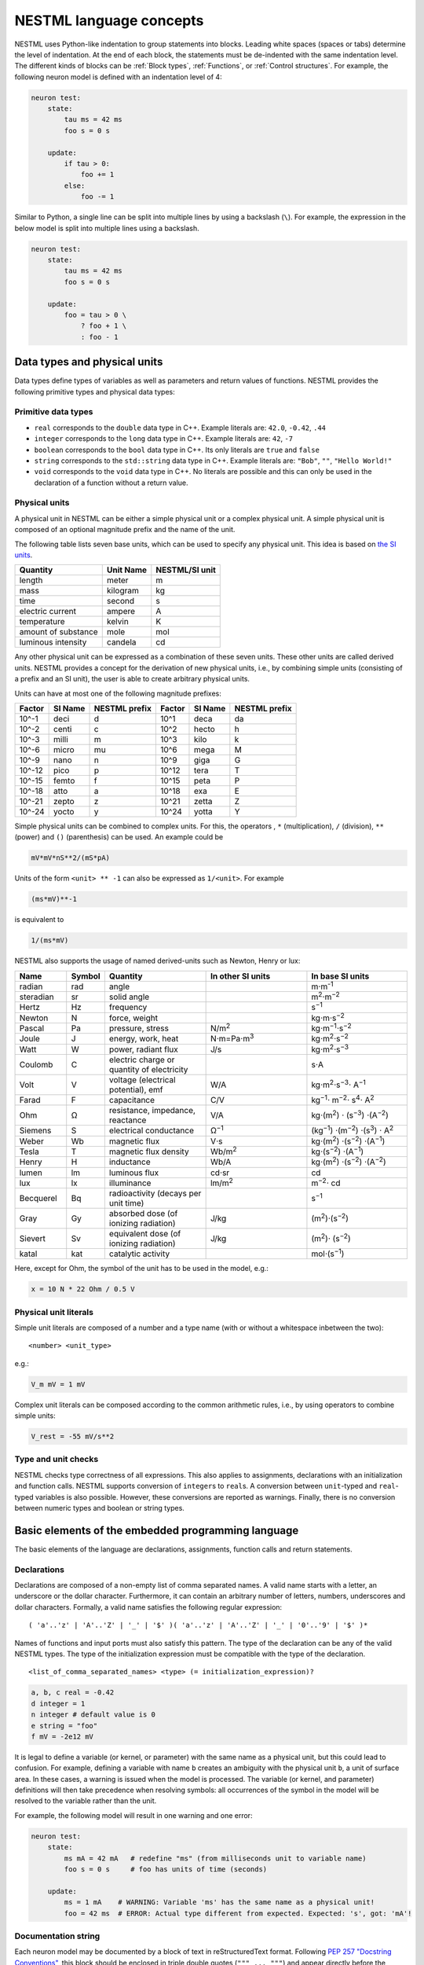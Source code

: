 NESTML language concepts
========================

NESTML uses Python-like indentation to group statements into blocks. Leading white spaces (spaces or tabs) determine the level of indentation. At the end of each block, the statements must be de-indented with the same indentation level. The different kinds of blocks can be :ref:`Block types`, :ref:`Functions`, or :ref:`Control structures`. For example, the following neuron model is defined with an indentation level of 4:

.. code-block:: nestml

   neuron test:
       state:
           tau ms = 42 ms
           foo s = 0 s

       update:
           if tau > 0:
               foo += 1
           else:
               foo -= 1

Similar to Python, a single line can be split into multiple lines by using a backslash (``\``). For example, the expression in the below model is split into multiple lines using a backslash.

.. code-block:: nestml

   neuron test:
       state:
           tau ms = 42 ms
           foo s = 0 s

       update:
           foo = tau > 0 \
               ? foo + 1 \
               : foo - 1


Data types and physical units
-----------------------------

Data types define types of variables as well as parameters and return values of functions. NESTML provides the following primitive types and physical data types:

Primitive data types
~~~~~~~~~~~~~~~~~~~~

-  ``real`` corresponds to the ``double`` data type in C++. Example literals are: ``42.0``, ``-0.42``, ``.44``
-  ``integer`` corresponds to the ``long`` data type in C++. Example literals are: ``42``, ``-7``
-  ``boolean`` corresponds to the ``bool`` data type in C++. Its only literals are ``true`` and ``false``
-  ``string`` corresponds to the ``std::string`` data type in C++. Example literals are: ``"Bob"``, ``""``, ``"Hello World!"``
-  ``void`` corresponds to the ``void`` data type in C++. No literals are possible and this can only be used in the declaration of a function without a return value.

Physical units
~~~~~~~~~~~~~~

A physical unit in NESTML can be either a simple physical unit or a complex physical unit. A simple physical unit is composed of an optional magnitude prefix and the name of the unit.

The following table lists seven base units, which can be used to specify any physical unit. This idea is based on `the SI units <https://en.wikipedia.org/wiki/International_System_of_Units>`__.

+-----------------------+-------------+------------------+
| Quantity              | Unit Name   | NESTML/SI unit   |
+=======================+=============+==================+
| length                | meter       | m                |
+-----------------------+-------------+------------------+
| mass                  | kilogram    | kg               |
+-----------------------+-------------+------------------+
| time                  | second      | s                |
+-----------------------+-------------+------------------+
| electric current      | ampere      | A                |
+-----------------------+-------------+------------------+
| temperature           | kelvin      | K                |
+-----------------------+-------------+------------------+
| amount of substance   | mole        | mol              |
+-----------------------+-------------+------------------+
| luminous intensity    | candela     | cd               |
+-----------------------+-------------+------------------+

Any other physical unit can be expressed as a combination of these seven units. These other units are called derived units. NESTML provides a concept for the derivation of new physical units, i.e., by combining simple units (consisting of a prefix and an SI unit), the user is able to create arbitrary physical units.

Units can have at most one of the following magnitude prefixes:

+----------+-----------+-----------------+----------+-----------+-----------------+
| Factor   | SI Name   | NESTML prefix   | Factor   | SI Name   | NESTML prefix   |
+==========+===========+=================+==========+===========+=================+
| 10^-1    | deci      | d               | 10^1     | deca      | da              |
+----------+-----------+-----------------+----------+-----------+-----------------+
| 10^-2    | centi     | c               | 10^2     | hecto     | h               |
+----------+-----------+-----------------+----------+-----------+-----------------+
| 10^-3    | milli     | m               | 10^3     | kilo      | k               |
+----------+-----------+-----------------+----------+-----------+-----------------+
| 10^-6    | micro     | mu              | 10^6     | mega      | M               |
+----------+-----------+-----------------+----------+-----------+-----------------+
| 10^-9    | nano      | n               | 10^9     | giga      | G               |
+----------+-----------+-----------------+----------+-----------+-----------------+
| 10^-12   | pico      | p               | 10^12    | tera      | T               |
+----------+-----------+-----------------+----------+-----------+-----------------+
| 10^-15   | femto     | f               | 10^15    | peta      | P               |
+----------+-----------+-----------------+----------+-----------+-----------------+
| 10^-18   | atto      | a               | 10^18    | exa       | E               |
+----------+-----------+-----------------+----------+-----------+-----------------+
| 10^-21   | zepto     | z               | 10^21    | zetta     | Z               |
+----------+-----------+-----------------+----------+-----------+-----------------+
| 10^-24   | yocto     | y               | 10^24    | yotta     | Y               |
+----------+-----------+-----------------+----------+-----------+-----------------+

Simple physical units can be combined to complex units. For this, the operators , ``*`` (multiplication), ``/`` (division), ``**`` (power) and ``()`` (parenthesis) can be used. An example could be

.. code-block:: nestml

   mV*mV*nS**2/(mS*pA)

Units of the form ``<unit> ** -1`` can also be expressed as ``1/<unit>``. For example

.. code-block:: nestml

   (ms*mV)**-1

is equivalent to

.. code-block:: nestml

   1/(ms*mV)

NESTML also supports the usage of named derived-units such as Newton, Henry or lux:

.. list-table::
   :header-rows: 1
   :widths: 10 5 20 20 20

   * - Name
     - Symbol
     - Quantity
     - In other SI units
     - In base SI units
   * - radian
     - rad
     - angle
     - 
     - m⋅m\ :sup:`-1`
   * - steradian
     - sr
     - solid angle
     - 
     - m\ :sup:`2`\ ⋅m\ :sup:`−2`
   * - Hertz
     - Hz
     - frequency
     -
     - s\ :sup:`−1`
   * - Newton      
     - N        
     - force, weight                                
     -
     - kg⋅m⋅s\ :sup:`−2`
   * - Pascal      
     - Pa       
     - pressure, stress                             
     - N/m\ :sup:`2`                                                                                                        
     - kg⋅m\ :sup:`−1`\ ⋅s\ :sup:`−2`
   * - Joule       
     - J        
     - energy, work, heat                           
     - N⋅m=Pa⋅m\ :sup:`3`
     - kg⋅m\ :sup:`2`\ ⋅s\ :sup:`−2`                                                                       
   * - Watt        
     - W        
     - power, radiant flux                          
     - J/s                                                                                                         
     - kg⋅m\ :sup:`2`\ ⋅s\ :sup:`−3`                                                                                         
   * - Coulomb     
     - C        
     - electric charge or quantity of electricity   
     -                                                                                                             
     - s⋅A                                                                                                    
   * - Volt        
     - V        
     - voltage (electrical potential), emf          
     - W/A                                                                                                         
     - kg⋅m\ :sup:`2`\ ⋅s\ :sup:`−3`\ ⋅ A\ :sup:`−1`
   * - Farad
     - F
     - capacitance
     - C/V
     - kg\ :sup:`−1`\ ⋅ m\ :sup:`−2`\ ⋅ s\ :sup:`4`\ ⋅ A\ :sup:`2`
   * - Ohm         
     - Ω        
     - resistance, impedance, reactance             
     - V/A                                                                                                         
     - kg⋅(m\ :sup:`2`\ ) ⋅ (s\ :sup:`−3`\ ) ⋅(A\ :sup:`−2`\ )                                                                           
   * - Siemens     
     - S        
     - electrical conductance                       
     - Ω\ :sup:`−1`
     - (kg\ :sup:`−1`\ ) ⋅(m\ :sup:`−2`\ ) ⋅(s\ :sup:`3`\ ) ⋅ A\ :sup:`2`
   * - Weber       
     - Wb       
     - magnetic flux                                
     - V⋅s                                                                                                         
     - kg⋅(m\ :sup:`2`\ ) ⋅(s\ :sup:`−2`\ ) ⋅(A\ :sup:`−1`\ )                                                                         
   * - Tesla       
     - T        
     - magnetic flux density                        
     - Wb/m\ :sup:`2`
     - kg⋅(s\ :sup:`−2`\ ) ⋅(A\ :sup:`−1`\ )
   * - Henry
     - H
     - inductance
     - Wb/A
     - kg⋅(m\ :sup:`2`\ ) ⋅(s\ :sup:`−2`\ ) ⋅(A\ :sup:`−2`\ )
   * - lumen       
     - lm       
     - luminous flux                                
     - cd⋅sr
     - cd
   * - lux
     - lx
     - illuminance
     - lm/m\ :sup:`2`
     - m\ :sup:`−2`\ ⋅ cd                                                 
   * - Becquerel   
     - Bq       
     - radioactivity (decays per unit time)         
     -                                                                                                             
     - s\ :sup:`−1`
   * - Gray        
     - Gy       
     - absorbed dose (of ionizing radiation)        
     - J/kg                                                                                                        
     - (m\ :sup:`2`\ )⋅(s\ :sup:`−2`\ )                                                                                      
   * - Sievert     
     - Sv       
     - equivalent dose (of ionizing radiation)      
     - J/kg                                                                                                        
     - (m\ :sup:`2`\ )⋅ (s\ :sup:`−2`\ )                                                                                      
   * - katal       
     - kat      
     - catalytic activity                           
     -                                                                                                             
     - mol⋅(s\ :sup:`−1`\ )                                                                                            


Here, except for Ohm, the symbol of the unit has to be used in the model, e.g.:

.. code-block:: nestml

   x = 10 N * 22 Ohm / 0.5 V

Physical unit literals
~~~~~~~~~~~~~~~~~~~~~~

Simple unit literals are composed of a number and a type name (with or without a whitespace inbetween the two):

::

   <number> <unit_type>

e.g.:

.. code-block:: nestml

   V_m mV = 1 mV

Complex unit literals can be composed according to the common arithmetic rules, i.e., by using operators to combine simple units:

.. code-block:: nestml

   V_rest = -55 mV/s**2

Type and unit checks
~~~~~~~~~~~~~~~~~~~~

NESTML checks type correctness of all expressions. This also applies to assignments, declarations with an initialization and function calls. NESTML supports conversion of ``integer``\ s to ``real``\ s. A conversion between ``unit``-typed and ``real``-typed variables is also possible. However, these conversions are reported as warnings. Finally, there is no conversion between numeric types and boolean or string types.

Basic elements of the embedded programming language
---------------------------------------------------

The basic elements of the language are declarations, assignments, function calls and return statements.

Declarations
~~~~~~~~~~~~

Declarations are composed of a non-empty list of comma separated names. A valid name starts with a letter, an underscore or the dollar character. Furthermore, it can contain an arbitrary number of letters, numbers, underscores and dollar characters. Formally, a valid name satisfies the following regular expression:

::

    ( 'a'..'z' | 'A'..'Z' | '_' | '$' )( 'a'..'z' | 'A'..'Z' | '_' | '0'..'9' | '$' )*

Names of functions and input ports must also satisfy this pattern. The type of the declaration can be any of the valid NESTML types. The type of the initialization expression must be compatible with the type of the declaration.


::

    <list_of_comma_separated_names> <type> (= initialization_expression)?

.. code-block:: nestml

    a, b, c real = -0.42
    d integer = 1
    n integer # default value is 0
    e string = "foo"
    f mV = -2e12 mV

It is legal to define a variable (or kernel, or parameter) with the same name as a physical unit, but this could lead to confusion. For example, defining a variable with name ``b`` creates an ambiguity with the physical unit ``b``, a unit of surface area. In these cases, a warning is issued when the model is processed. The variable (or kernel, and parameter) definitions will then take precedence when resolving symbols: all occurrences of the symbol in the model will be resolved to the variable rather than the unit.

For example, the following model will result in one warning and one error:

.. code-block:: nestml

   neuron test:
       state:
           ms mA = 42 mA   # redefine "ms" (from milliseconds unit to variable name)
           foo s = 0 s     # foo has units of time (seconds)

       update:
           ms = 1 mA    # WARNING: Variable 'ms' has the same name as a physical unit!
           foo = 42 ms  # ERROR: Actual type different from expected. Expected: 's', got: 'mA'!


Documentation string
~~~~~~~~~~~~~~~~~~~~

Each neuron model may be documented by a block of text in reStructuredText format. Following `PEP 257 "Docstring Conventions" <https://www.python.org/dev/peps/pep-0257/>`_, this block should be enclosed in triple double quotes (``""" ... """``) and appear directly before the definition of the neuron. For example:

.. code-block:: nestml

   """
   iaf_psc_custom: My customized version of iaf_psc
   ################################################
   
   Description
   +++++++++++
   
   Long description follows here. We can typeset LaTeX math:
   
   .. math::

      E = mc^2
   
   """
   neuron iaf_psc_custom:
       # [...]

This documentation block is rendered as HTML on the `NESTML Models Library <https://nestml.readthedocs.io/en/latest/models_library/index.html>`_.


Comments in the model
~~~~~~~~~~~~~~~~~~~~~

When the character ``#`` appears as the first character on a line (ignoring whitespace), the remainder of that line is allowed to contain any comment string. Comments are not interpreted as part of the model specification, but when a comment is placed in a strategic location, it will be printed into the generated NEST code.

Example of single or multi-line comments:

.. code-block:: nestml

   var1 real # single line comment

   # This is 
   #  a comment
   #   over several lines.

To enable NESTML to recognize which element a comment belongs to, the following approach has to be used: there should be no white line separating the comment and its target and the comment should be placed before the target line or on the same line as the target. For example:

.. code-block:: nestml

   # I am a comment of the membrane potential
   V_m mV = -55 mV # I am a comment of the membrane potential

   # I am not a comment of the membrane potential. A white line separates us.

If a comment shall be attached to an element, no white lines are allowed.

.. code-block:: nestml

   # I am not a comment of the membrane potential.

   # I am a comment of the membrane potential.
   V_m mV = -55 mV # I am a comment of the membrane potential

Whitelines are therefore used to separate comment targets:

.. code-block:: nestml

   # I am a comment of the membrane potential.
   V_m mV = -55 mV

   # I am a comment of the resting potential.
   V_rest mV = -60 mV


Assignments
~~~~~~~~~~~

NESTML supports simple or compound assignments. The left-hand side of the assignment is always a variable. The right-hand side can be an arbitrary expression of a type which is compatible with the left-hand side.

Examples for valid assignments for a numeric variable ``n`` are

* simple assignment: ``n = 10`` 
* compound sum: ``n += 10`` which corresponds to ``n = n + 10`` 
* compound difference: ``n -= 10`` which corresponds to ``n = n - 10``
* compound product: ``n *= 10`` which corresponds to ``n = n * 10``
* compound quotient: ``n /= 10`` which corresponds to ``n = n / 10``

Vectors
~~~~~~~

Variables can be declared as vectors to store an array of values. They can be declared in the ``parameters``, ``state``, and ``internals`` blocks. See :ref:`Block types` for more information on different types of blocks available in NESTML.

The declaration of a vector variable consists of the name of the variable followed by the size of the vector enclosed in ``[`` and ``]``. The vector must be initialized with a default value and all the values in the vector will be initialized to the specified initial value. For example,

.. code-block:: nestml

   parameters:
       g_ex [20] mV = 10mV

Here, ``g_ex`` is a vector of size 20 and all the elements of the vector are initialized to 10mV. Note that the vector index always starts from 0.
Size of the vector can be a positive integer or an integer variable previously declared in either ``parameters`` or ``internals`` block. For example, an integer variable named ``ten`` declared in the ``parameters`` block can be used to specify the size of the vector variable ``g_ex`` as:

.. code-block:: nestml

   state:
       g_ex [ten] mV = 10mV
       x [12] real = 0.

   parameters:
       ten integer = 10

If the size of a vector is a variable (as ``ten`` in the above example), the vector will be resized if the value of size variable changes during the simulation. On the other hand, the vector cannot be resized if the size is a fixed integer value.
Vector variables can be used in expressions as an array with an index. For example,

.. code-block:: nestml

   state:
       g_ex [ten] mV = 10mV
       x[15] real = 0.

   parameters:
       ten integer = 10

   update:
       integer j = 0
       g_ex[2] = -55. mV
       x[j] = g_ex[2]
       j += 1

Functions
~~~~~~~~~

Functions can be used to write repeatedly used code blocks only once. They consist of the function name, the list of parameters and an optional return type, if the function returns a value to the caller.

::

    function <name>(<list_of_arguments>) <return_type>?:
        <statements>

e.g.:

.. code-block:: nestml

   function divide(a real, b real) real:
       return a/b

To use a function, it has to be called. A function call is composed of the function name and the list of required parameters. The returned value (if any) can be directly assigned to a variable of the corresponding type.

::

    <function_name>(<list_of_arguments>)

e.g.

.. code-block:: nestml

   x = max(a*2, b/2)

Predefined functions
^^^^^^^^^^^^^^^^^^^^

The following functions are predefined in NESTML and can be used out of the box:

.. list-table::
   :header-rows: 1
   :widths: 10 10 30

   * - Name
     - Parameters
     - Description
   * - ``min``
     - x, y
     - Returns the minimum of x and y. Both parameters should be of the same type. The return type is equal to the type of the parameters.
   * - ``max``
     - x, y
     - Returns the maximum of x and y. Both parameters should be of the same type. The return type is equal to the type of the parameters.
   * - ``clip``
     - x, y, z
     - Returns x if it is in [y, z], y if x < y and z if x > z. All parameter types should be the same and equal to the return type.
   * - ``exp``
     - x
     - Returns the exponential of x. The type of x and the return type are Real.
   * - ``log10``
     - x
     - Returns the base 10 logarithm of x. The type of x and the return type are Real.
   * - ``ln``
     - x
     - Returns the base :math:`e` logarithm of x. The type of x and the return type are Real.
   * - ``expm1``
     - x
     - Returns the exponential of x minus 1. The type of x and the return type are Real.
   * - ``sinh``
     - x
     - Returns the hyperbolic sine of x. The type of x and the return type are Real.
   * - ``cosh``
     - x
     - Returns the hyperbolic cosine of x. The type of x and the return type are Real.
   * - ``tanh``
     - x
     - Returns the hyperbolic tangent of x. The type of x and the return type are Real.
   * - ``random_normal``
     - mean, std
     - Returns a sample from a normal (Gaussian) distribution with parameters "mean" and "standard deviation"
   * - ``random_uniform``
     - offset, scale
     - Returns a sample from a uniform distribution in the interval [offset, offset + scale)
   * - ``delta``
     - t
     - A Dirac delta impulse function at time t.
   * - ``convolve``
     - f, g
     - The convolution of kernel f with spike input port g.
   * - ``info``
     - s
     - Log the string s with logging level "info".
   * - ``warning``
     - s
     - Log the string s with logging level "warning".
   * - ``print``
     - s
     - Print the string s to stdout (no line break at the end). See :ref:`print function` for more information.
   * - ``println``
     - s
     - Print the string s to stdout (with a line break at the end). See :ref:`print function` for more information.
   * - ``integrate_odes``
     -
     - This function can be used to integrate all stated differential equations of the equations block.
   * - ``emit_spike``
     -
     - Calling this function in the `update` block results in firing a spike to all target neurons and devices time stamped with the current simulation time.
   * - ``steps``
     - t
     - Convert a time into a number of simulation steps. See the section :ref:`Handling of time` for more information.
   * - ``resolution``
     -
     - Returns the current resolution of the simulation in ms. See the section :ref:`Handling of time` for more information.

Return statement
^^^^^^^^^^^^^^^^

The ``return`` keyword can only be used inside of the ``function`` block. Depending on the return type (if any), it is followed by an expression of that type.

::

    return (<expression>)?

e.g.

.. code-block:: nestml

   if a > b:
       return a
   else:
       return b

Printing output to the console
^^^^^^^^^^^^^^

The ``print`` and ``println`` functions print a string to the standard output, with ``println`` printing a line break at the end. They can be used in the ``update`` block. See :ref:`Block types` for more information on the ``update`` block.

Example:

.. code-block:: nestml

    update:
        print("Hello World")
        ...
        println("Another statement")

Variables defined in the model can be printed by enclosing them in ``{`` and ``}``. For example, variables ``V_m`` and ``V_thr`` used in the model can be printed as:

.. code-block:: nestml

    update:
        ...
        print("A spike event with membrane voltage: {V_m}")
        ...
        println("Membrane voltage {V_m} is less than the threshold {V_thr}")

Control structures
~~~~~~~~~~~~~~~~~~

To control the flow of execution, NESTML supports loops and conditionals.

Loops
^^^^^

The start of the ``while`` loop is composed of the keyword ``while`` followed by a boolean condition and a colon. It executes the statements inside the block as long as the given boolean expression evaluates to ``true``.

::

    while <boolean_expression>:
        <statements>

e.g.:

.. code-block:: nestml

   x integer = 0
   while x <= 10:
       y = max(3, x)

The ``for`` loop starts with the keyword ``for`` followed by the name of a previously defined variable of type ``integer`` or ``real``. The fist variant uses an ``integer`` stepper variable which iterates over the half-open interval [``lower_bound``, ``upper_bound``) in steps of 1.

::

    for <existing_variable_name> in <lower_bound> ... <upper_bound>:
        <statements>

e.g.:

.. code-block:: nestml

   x integer = 0
   for x in 1 ... 5:
       # <statements>

The second variant uses an ``integer`` or ``real`` iterator variable and iterates over the half-open interval ``[lower_bound, upper_bound)`` with a positive ``integer`` or ``real`` step of size ``step``. It is advisable to choose the type of the iterator variable and the step size to be the same.

::

    for <existing_variable_name> in <lower_bound> ... <upper_bound> step <step>:
        <statements>

e.g.:

.. code-block:: nestml

   x integer
   for x in 1 ... 5 step 2:
       # <statements>

   x real
   for x in 0.1 ... 0.5 step 0.1:
       # <statements>

Conditionals
^^^^^^^^^^^^

NESTML supports different variants of the if-else conditional. The first example shows the ``if`` conditional composed of a single ``if`` block:

::

    if <boolean_expression>:
        <statements>

e.g.:

.. code-block:: nestml

   parameters:
       foo integer = 2
       bar integer = 3

   update:
       if foo < bar:
           # <statements>

The second example shows an if-else block, which executes the ``if_statements`` in case the boolean expression evaluates to true and the ``else_statements`` else.

::

    if <boolean_expression>:
        <if_statements>
    else:
        <else_statements>

e.g.:

.. code-block:: nestml

   update:
       if foo < bar:
           # <if_statements>
       else:
           # <else_statements>

In order to allow grouping a sequence of related ``if`` conditions, NESTML also supports the ``elif``-conditionals. An ``if`` condition can be followed by an arbitrary number of ``elif`` conditions. Optionally, this variant also supports the ``else`` keyword for a catch-all statement.

::

    if <boolean_expression>:
        <if_statements>
    elif <boolean_expression>:
        <elif_statements>
    else:
        <else_statements>

e.g.:

.. code-block:: nestml

   parameters:
       foo integer = 2
       bar integer = 3
       x integer = 4
       y integer = 6

   update:
       if foo < bar:
           # <if_statements>
       elif x > y:
           # <elif_statements>
       else:
           # <else_statements>

Conditionals can also be nested inside of each other.

.. code-block:: nestml

   if foo < bar:
       # <statements>
       if x < y:
           # <statements>

Expressions and operators
-------------------------

Expressions in NESTML can be specified in a recursive fashion.

Terms
~~~~~

All variables, literals, and function calls are valid terms. Variables are names of user-defined or predefined variables (``t``, ``e``).

List of operators
~~~~~~~~~~~~~~~~~

For any two valid numeric expressions ``a``, ``b``, boolean expressions ``c``,\ ``c1``,\ ``c2``, and an integer expression ``n`` the following operators produce valid expressions.

+------------------------------------------------+--------------------------------------------------------------------+---------------------------+
| Operator                                       | Description                                                        | Examples                  |
+================================================+====================================================================+===========================+
| ``()``                                         | Expressions with parentheses                                       | ``(a)``                   |
+------------------------------------------------+--------------------------------------------------------------------+---------------------------+
| ``**``                                         | Power operator.                                                    | ``a ** b``                |
+------------------------------------------------+--------------------------------------------------------------------+---------------------------+
| ``+``, ``-``, ``~``                            | unary plus, unary minus, bitwise negation                          | ``-a``, ``~c``            |
+------------------------------------------------+--------------------------------------------------------------------+---------------------------+
| ``*``, ``/``, ``%``                            | Multiplication, Division and Modulo-Operator                       | ``a * b``, ``a % b``      |
+------------------------------------------------+--------------------------------------------------------------------+---------------------------+
| ``+``, ``-``                                   | Addition and Subtraction                                           | ``a + b``, ``a - b``      |
+------------------------------------------------+--------------------------------------------------------------------+---------------------------+
| ``<<``, ``>>``                                 | Left and right bit shifts                                          | ``a << n``, ``a >> n``    |
+------------------------------------------------+--------------------------------------------------------------------+---------------------------+
| ``&``, ``|``, ``^``                            | Bitwise ``and``, ``or`` and ``xor``                                | ``a&b``, ``|``, ``a~b``   |
+------------------------------------------------+--------------------------------------------------------------------+---------------------------+
| ``<``, ``<=``, ``==``, ``!=``, ``>=``, ``>``   | Comparison operators                                               | ``a <= b``, ``a != b``    |
+------------------------------------------------+--------------------------------------------------------------------+---------------------------+
| ``not``, ``and``, ``or``                       | Logical conjunction, disjunction and negation                      | ``not c``, ``c1 or c2``   |
+------------------------------------------------+--------------------------------------------------------------------+---------------------------+
| ``?:``                                         | Ternary operator (return ``a`` if ``c`` is ``true``, ``b`` else)   | ``c ? a : b``             |
+------------------------------------------------+--------------------------------------------------------------------+---------------------------+

Blocks
------

To structure NESTML files, all content is structured in blocks. Blocks begin with a keyword specifying the type of the block followed by a colon. Indentation inside a block is not mandatory but recommended for better readability. Each of the following blocks must only occur at most once on each level. Some of the blocks are required to occur in every neuron model. The general syntax looks like this:

::

    <block_type> [<args>]:
        ...

Block types
~~~~~~~~~~~

``neuron <name>`` - The top-level block of a neuron model called ``<name>``. The content will be translated into a single neuron model that can be instantiated in PyNEST using ``nest.Create("<name>")``. All following blocks are contained in this block.

Within the top-level block, the following blocks may be defined:

-  ``parameters`` - This block is composed of a list of variable declarations that are supposed to contain all parameters which remain constant during the simulation, but can vary among different simulations or instantiations of the same neuron. These variables can be set and read by the user using ``nest.SetStatus(<gid>, <variable>, <value>)`` and ``nest.GetStatus(<gid>, <variable>)``.
-  ``state`` - This block is composed of a list of variable declarations that describe parts of the neuron which may change over time. All the variables declared in this block must be initialized with a value.
-  ``internals`` - This block is composed of a list of implementation-dependent helper variables that supposed to be constant during the simulation run. Therefore, their initialization expression can only reference parameters or other internal variables.
-  ``equations`` - This block contains kernel definitions and differential equations. It will be explained in further detail `later on in the manual <#equations>`__.
-  ``input`` - This block is composed of one or more input ports. It will be explained in further detail `later on in the manual <#input>`__.
-  ``output`` *``<event_type>``* - Defines which type of event the neuron can send. Currently, only ``spike`` is supported.
-  ``update`` - Inside this block arbitrary code can be implemented using the internal programming language.

Input
-----

A model written in NESTML can be configured to receive two distinct types of input: spikes and continuous-time values.

For more details, on handling inputs in neuron and synapse models, please see :doc:`neurons_in_nestml` and :doc:`synapses_in_nestml`.


Output
~~~~~~

Each model can only send a single type of event. The type of the event has to be given in the `output` block. Currently, however, only spike output is supported.

.. code-block:: nestml

   output: spike


Handling of time
----------------

To retrieve some fundamental simulation parameters, two special functions are built into NESTML:

-  ``resolution`` returns the current resolution of the simulation in ms. In NEST, this can be set by the user using the PyNEST function ``nest.SetKernelStatus({"resolution": ...})``.
-  ``steps`` takes one parameter of type ``ms`` and returns the number of simulation steps in the current simulation resolution.

These functions can be used to implement custom buffer lookup logic but should be used with care. In particular, when a non-constant simulation timestep is used, ``steps()`` should be avoided.

When using ``resolution()``, it is recommended to use the function call directly in the code, rather than defining it as a parameter. This makes the model more robust in case of non-constant timestep. In some cases, as in the synapse ``update`` block, a step is made between spike events, a timestep which is not constrained by the simulation timestep. For example:

.. code-block:: nestml

   parameters:
       h ms = resolution()   # !! NOT RECOMMENDED.

   update:
       # update from t to t + resolution()
       x *= exp(-resolution() / tau)   # let x' = -x / tau
                                       # evolve the state of x one timestep

Equations
---------

Systems of ODEs
~~~~~~~~~~~~~~~

In the ``equations`` block one can define a system of differential equations with an arbitrary amount of equations that contain derivatives of arbitrary order. When using a derivative of a variable, say ``V``, one must write: ``V'``. It is then assumed that ``V'`` is the first time derivate of ``V``. The second time derivative of ``V`` is ``V''``, and so on. If an equation contains a derivative of order :math:`n`, for example, :math:`V^{(n)}`, all initial values of :math:`V` up to order :math:`n-1` must be defined in the ``state`` block. For example, if stating

.. code-block:: nestml

   V' = a * V

in the ``equations`` block,

.. code-block:: nestml

   V mV = 0 mV

has to be defined in the ``state`` block. Otherwise, an error message is generated.

The content of spike and continuous time buffers can be used by just using their plain names. NESTML takes care behind the scenes that the buffer location at the current simulation time step is used.

Delay Differential Equations
~~~~~~~~~~~~~~~~~~~~~~~~~~~~

The differential equations in the ``equations`` block can also be a delay differential equation, where the derivative
at the current time depends on the derivative of a function at previous times. A state variable, say ``foo`` that is
dependent on another state variable ``bar`` at a constant time offset (here, ``delay``) in the past, can be written as

.. code-block:: nestml

   state:
       bar real = -70.
       foo real = 0

   equations:
       bar' = -bar / tau
       foo' = bar(t - delay) / tau

Note that the ``delay`` can be a numeric constant or a constant defined in the ``parameters`` block. In the above example, the ``delay`` variable is defined in the ``parameters`` block as:

.. code-block:: nestml

   parameters:
       tau ms = 3.5 ms
       delay ms = 5.0 ms

For a full example, please refer to the tests at `tests/nest_tests/nest_delay_based_variables_test.py <https://github.com/nest/nestml/blob/master/tests/nest_tests/nest_delay_based_variables_test.py>`_.

.. note::

   - The value of the delayed variable (``bar`` in the above example) returned by the node's ``get()`` function in
     PyNEST is always the non-delayed version, i.e., the value of the derivative of ``bar`` at time ``t``. Similarly, the
     ``set()`` function sets the value of the actual state variable ``bar`` without the ``delay`` into consideration.
   - The ``delay`` variable can be set from PyNEST using the ``set()`` function before running the simulation. Setting the value after the simulation can give rise to unpredictable results and is not currently supported.

.. note::

   - Delay differential equations where the derivative of a variable is dependent on the derivative of the same
     variable at previous times, for example, `The Mackey-Glass equation <http://www.scholarpedia.org/article/Mackey-Glass_equation>`_, are not supported currently.
   - Delay differential equations with multiple delay values for the same variable are also not supported.

Inline expressions
^^^^^^^^^^^^^^^^^^

In the ``equations`` block, inline expressions may be used to reduce redundancy, or improve legibility in the model code. An inline expression is a named expression, that will be "inlined" (effectively, copied-and-pasted in) when its variable symbol is mentioned in subsequent ODE or kernel expressions. In the following example, the inline expression ``h_inf_T`` is defined, and then used in an ODE definition:

.. code-block:: nestml

   inline h_inf_T real = 1 / (1 + exp((V_m / mV + 83) / 4))
   IT_h' = (h_inf_T * nS - IT_h) / tau_h_T / ms

Because of nested substitutions, inline statements may cause the expressions to grow to large size. In case this becomes a problem, it is recommended to use functions instead.


Kernel functions
~~~~~~~~~~~~~~~

A `kernel` is a function of time, or a differential equation, that represents a kernel which can be used in convolutions. For example, an exponentially decaying kernel could be described as a direct function of time, as follows:

.. code-block:: nestml

   kernel g = exp(-t / tau)

with time constant, for example, equal to 20 ms:

.. code-block:: nestml

   parameters:
       tau ms = 20 ms

The start at time :math:`t \geq 0` is an implicit assumption for all kernels.

Equivalently, the same exponentially decaying kernel can be formulated as a differential equation:

.. code-block:: nestml

   kernel g' = -g / tau

In this case, initial values have to be specified in the ``state`` block up to the order of the differential equation, e.g.:

.. code-block:: nestml

   state:
       g real = 1

Here, the ``1`` defines the peak value of the kernel at :math:`t = 0`.

An example second-order kernel is the dual exponential ("alpha") kernel, which can be defined in three equivalent ways.

(1) As a direct function of time:

    .. code-block:: nestml

       kernel g = (e/tau) * t * exp(-t/tau)

(2) As a system of coupled first-order differential equations:

    .. code-block:: nestml

       kernel g' = g$ - g  / tau,
              g$' = -g$ / tau

    with initial values:

    .. code-block:: nestml

       state:
           g real = 0
           g$ real = 1

   Note that the types of both differential equations are :math:`\text{ms}^{-1}`.

(3) As a second-order differential equation:

    .. code-block:: nestml

       kernel g'' = (-2/tau) * g' - 1/tau**2) * g

    with initial values:

    .. code-block:: nestml

       state:
           g real = 0
           g' ms**-1 = e / tau

A Dirac delta impulse kernel can be defined by using the predefined function ``delta``:

.. code-block:: nestml

   kernel g = delta(t)


Solver selection
~~~~~~~~~~~~~~~~

Currently, there is support for GSL and exact integration. ODEs that can be solved analytically are integrated to machine precision from one timestep to the next. To allow more precise values for analytically solvable ODEs *within* a timestep, the same ODEs are evaluated numerically by the GSL solver. In this way, the long-term dynamics obeys the "exact" equations, while the short-term (within one timestep) dynamics is evaluated to the precision of the numerical integrator.

In the case that the model is solved with the GSL integrator, desired absolute error of an integration step can be adjusted with the ``gsl_error_tol`` parameter in a ``SetStatus`` call. The default value of ``gsl_error_tol`` is ``1e-3``.


Dynamics and time evolution
---------------------------

Inside the ``update`` block, the current time can be accessed via the variable ``t``.

``integrate_odes``: this function can be used to integrate all stated differential equations of the ``equations`` block.

``emit_spike``: calling this function in the ``update`` block results in firing a spike to all target neurons and devices time stamped with the current simulation time.


Concepts for refractoriness
---------------------------

In order to model refractory and non-refractory states, two variables are necessary. The first variable (``t_ref``) defines the duration of the refractory period. The second variable (``ref_counts``) specifies the time of the refractory period that has already passed. It is initialized with 0 (the neuron is non-refractory) and set to the refractory offset every time the refractoriness condition holds. Else, the refractory offset is decremented.

.. code-block:: nestml

   parameters:
       t_ref ms = 5 ms

   internals:
       ref_counts = 0

   update:
       if ref_count == 0: # neuron is in non-refractory state
           if <refractoriness_condition>:
               ref_counts = steps(t_ref) # make neuron refractory for 5 ms
           else:
               ref_counts -= 1 # neuron is refractory


Setting and retrieving model properties
---------------------------------------

-  All variables in the ``state`` and ``parameters`` blocks are added to the status dictionary of the neuron.
-  Values can be set using ``nest.SetStatus(<gid>, <variable>, <value>)`` where ``<variable>`` is the name of the corresponding NESTML variable.
-  Values can be read using ``nest.GetStatus(<gid>, <variable>)``. This call will return the value of the corresponding NESTML variable.


Recording values with devices
-----------------------------

-  All values in the ``state`` block are recordable by a ``multimeter`` in NEST.
-  The ``recordable`` keyword can be used to also make ``inline`` expressions in the ``equations`` block available to recording devices.

.. code-block:: nestml

   equations:
       ...
       recordable inline V_m mV = V_rel + E_L

Guards
------

Variables which are defined in the ``state`` and ``parameters`` blocks can optionally be secured through guards. These guards are checked during the call to ``nest.SetStatus()`` in NEST.

::

   block:
       <declaration> [[<boolean_expression>]]

e.g.:

.. code-block:: nestml

   parameters:
       t_ref ms = 5 ms [[t_ref >= 0 ms]] # refractory period cannot be negative
